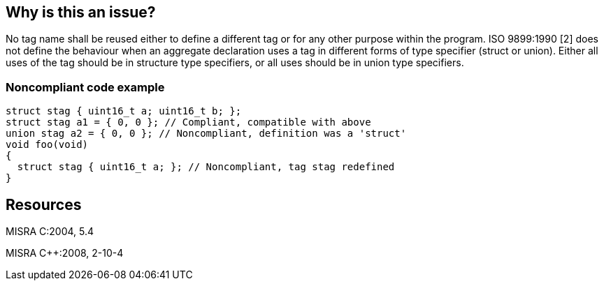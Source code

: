 == Why is this an issue?

No tag name shall be reused either to define a different tag or for any other purpose within the program. ISO 9899:1990 [2] does not define the behaviour when an aggregate declaration uses a tag in different forms of type specifier (struct or union). Either all uses of the tag should be in structure type specifiers, or all uses should be in union type specifiers.


=== Noncompliant code example

[source,cpp]
----
struct stag { uint16_t a; uint16_t b; };
struct stag a1 = { 0, 0 }; // Compliant, compatible with above
union stag a2 = { 0, 0 }; // Noncompliant, definition was a 'struct'
void foo(void)
{
  struct stag { uint16_t a; }; // Noncompliant, tag stag redefined
}
----


== Resources

MISRA C:2004, 5.4

MISRA {cpp}:2008, 2-10-4


ifdef::env-github,rspecator-view[]

'''
== Implementation Specification
(visible only on this page)

=== Message

Use ["struct"|"union"] (instead of ["union"|"struct"]) to match the definition.


'''
== Comments And Links
(visible only on this page)

=== relates to: S808

=== on 17 Oct 2014, 13:11:51 Ann Campbell wrote:
The message should be either

* a remediation action: Rename "xxx".
* a clear statement of what's wrong: "xxx" duplicates the name of a "yyy" defined "zzz".

endif::env-github,rspecator-view[]
